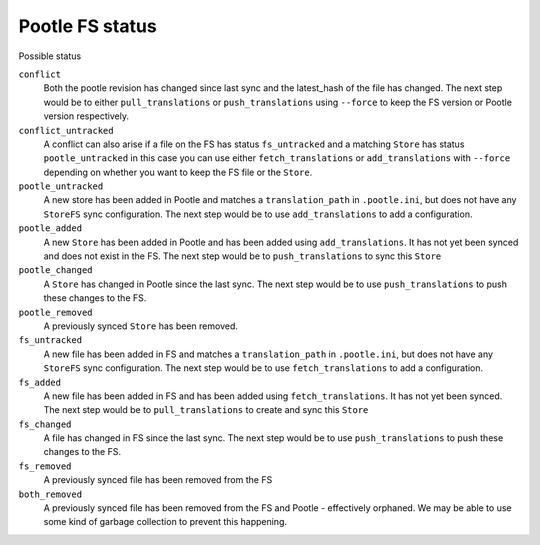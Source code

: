 Pootle FS status
----------------

Possible status

``conflict``
  Both the pootle revision has changed since last sync and the latest_hash of
  the file has changed. The next step would be to either ``pull_translations``
  or ``push_translations`` using ``--force`` to keep the FS version or Pootle
  version respectively.

``conflict_untracked``
  A conflict can also arise if a file on the FS has status ``fs_untracked`` and a
  matching ``Store`` has status ``pootle_untracked`` in this case you can use either
  ``fetch_translations`` or ``add_translations`` with ``--force`` depending on
  whether you want to keep the FS file or the ``Store``.

``pootle_untracked``
  A new store has been added in Pootle and matches a ``translation_path`` in
  ``.pootle.ini``, but does not have any ``StoreFS`` sync configuration. The
  next step would be to use ``add_translations`` to add a configuration.

``pootle_added``
  A new ``Store`` has been added in Pootle and has been added using
  ``add_translations``. It has not yet been synced and does not exist in the FS.
  The next step would be to ``push_translations`` to sync this ``Store``

``pootle_changed``
  A ``Store`` has changed in Pootle since the last sync. The next step would be
  to use ``push_translations`` to push these changes to the FS.

``pootle_removed``
  A previously synced ``Store`` has been removed.

``fs_untracked``
  A new file has been added in FS and matches a ``translation_path`` in
  ``.pootle.ini``, but does not have any ``StoreFS`` sync configuration. The
  next step would be to use ``fetch_translations`` to add a configuration.

``fs_added``
  A new file has been added in FS and has been added using
  ``fetch_translations``. It has not yet been synced. The next step would be to
  ``pull_translations`` to create and sync this ``Store``

``fs_changed``
  A file has changed in FS since the last sync. The next step would be
  to use ``push_translations`` to push these changes to the FS.

``fs_removed``
  A previously synced file has been removed from the FS

``both_removed``
  A previously synced file has been removed from the FS and Pootle - effectively
  orphaned. We may be able to use some kind of garbage collection to prevent this
  happening.

